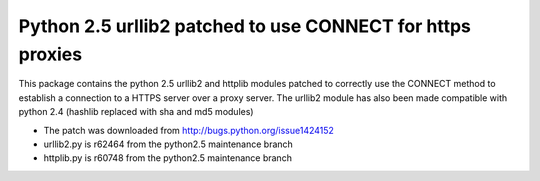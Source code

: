 Python 2.5 urllib2 patched to use CONNECT for https proxies
-----------------------------------------------------------

This package contains the python 2.5 urllib2 and httplib modules patched to 
correctly use the CONNECT method to establish a connection to a HTTPS server
over a proxy server. The urllib2 module has also been made compatible with
python 2.4 (hashlib replaced with sha and md5 modules)

* The patch was downloaded from http://bugs.python.org/issue1424152
* urllib2.py is r62464 from the python2.5 maintenance branch
* httplib.py is r60748 from the python2.5 maintenance branch



